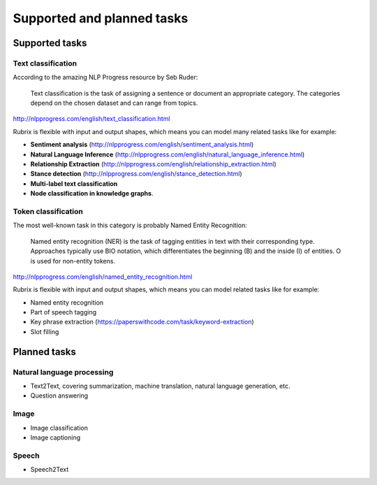 
Supported and planned tasks
===========================

Supported tasks
---------------

Text classification
^^^^^^^^^^^^^^^^^^^

According to the amazing NLP Progress resource by Seb Ruder:

..

   Text classification is the task of assigning a sentence or document an appropriate category. The categories depend on the chosen dataset and can range from topics.


`http://nlpprogress.com/english/text_classification.html <http://nlpprogress.com/english/text_classification.html>`_

Rubrix is flexible with input and output shapes, which means you can model many related tasks like for example:


* **Sentiment analysis** (\ `http://nlpprogress.com/english/sentiment_analysis.html <http://nlpprogress.com/english/sentiment_analysis.html>`_\ )
* **Natural Language Inference** (\ `http://nlpprogress.com/english/natural_language_inference.html <http://nlpprogress.com/english/natural_language_inference.html>`_\ )
* **Relationship Extraction** (\ `http://nlpprogress.com/english/relationship_extraction.html <http://nlpprogress.com/english/relationship_extraction.html>`_\ )
* **Stance detection** (\ `http://nlpprogress.com/english/stance_detection.html <http://nlpprogress.com/english/stance_detection.html>`_\ )
* **Multi-label text classification**
* **Node classification in knowledge graphs**.

Token classification
^^^^^^^^^^^^^^^^^^^^

The most well-known task in this category is probably Named Entity Recognition:

..

   Named entity recognition (NER) is the task of tagging entities in text with their corresponding type. Approaches typically use BIO notation, which differentiates the beginning (B) and the inside (I) of entities. O is used for non-entity tokens.


`http://nlpprogress.com/english/named_entity_recognition.html <http://nlpprogress.com/english/named_entity_recognition.html>`_

Rubrix is flexible with input and output shapes, which means you can model related tasks like for example:


* Named entity recognition
* Part of speech tagging
* Key phrase extraction (https://paperswithcode.com/task/keyword-extraction)
* Slot filling

Planned tasks
-------------

Natural language processing
^^^^^^^^^^^^^^^^^^^^^^^^^^^


* Text2Text, covering summarization, machine translation, natural language generation, etc.
* Question answering

Image
^^^^^


* Image classification
* Image captioning

Speech
^^^^^^


* Speech2Text
